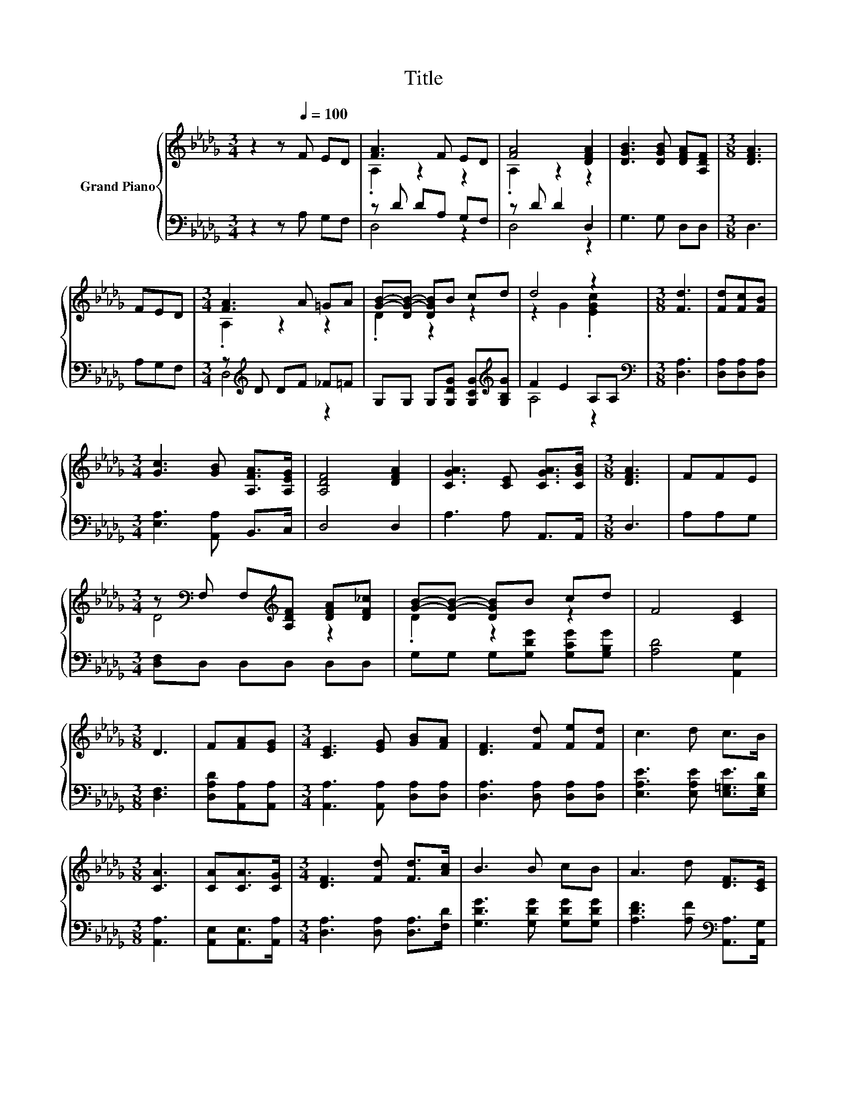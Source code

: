 X:1
T:Title
%%score { ( 1 3 ) | ( 2 4 ) }
L:1/8
M:3/4
K:Db
V:1 treble nm="Grand Piano"
V:3 treble 
V:2 bass 
V:4 bass 
V:1
 z2 z[Q:1/4=100] F ED | [FA]3 F ED | [FA]4 [DFA]2 | [DGB]3 [DGB] [DFA][A,DF] |[M:3/8] [DFA]3 | %5
 FED |[M:3/4] [FA]3 A =GA | [GB]-[DG-B-] [DGB]B cd | d4 z2 |[M:3/8] [Fd]3 | [Fd][Fc][FB] | %11
[M:3/4] [Gc]3 [GB] [A,FA]>[A,EG] | [A,DF]4 [DFA]2 | [CGA]3 [CE] [CGA]>[CGB] |[M:3/8] [DFA]3 | FFE | %16
[M:3/4] z[K:bass] F, F,[K:treble][A,DF] [DFA][DF_c] | [GB]-[DG-B-] [DGB]B cd | F4 [CE]2 | %19
[M:3/8] D3 | F[FA][EG] |[M:3/4] [CE]3 [EG] [GB][FA] | [DF]3 [Fd] [Fe][Fd] | c3 d c>B | %24
[M:3/8] [CA]3 | [CA][CA]>[CG] |[M:3/4] [DF]3 [Fd] [Fd]>[Ac] | B3 B cB | A3 d [DF]>[CE] | %29
[M:3/8] D3 |] %30
V:2
 z2 z A, G,F, | z D DA, G,F, | z D D2 D,2 | G,3 G, D,D, |[M:3/8] D,3 | A,G,F, | %6
[M:3/4] z[K:treble] D DF _F=F | G,G, G,[G,DG] [G,CG][K:treble][G,B,G] | F2 E2 A,A, | %9
[M:3/8][K:bass] [D,A,]3 | [D,A,][D,A,][D,A,] |[M:3/4] [E,A,]3 [A,,A,] B,,>C, | D,4 D,2 | %13
 A,3 A, A,,>A,, |[M:3/8] D,3 | A,A,G, |[M:3/4] [D,F,]D, D,D, D,D, | G,G, G,[G,DG] [G,CG][G,B,G] | %18
 [A,D]4 [A,,G,]2 |[M:3/8] [D,F,]3 | [D,A,D][A,,A,][A,,A,] |[M:3/4] [A,,A,]3 [A,,A,] [D,A,][D,A,] | %22
 [D,A,]3 [D,A,] [D,A,][D,A,] | [E,A,E]3 [E,A,E] [E,=G,E]>[E,G,D] |[M:3/8] [A,,A,]3 | %25
 [A,,E,][A,,E,]>[A,,A,] |[M:3/4] [D,A,]3 [D,A,] [D,A,]>[F,D] | [G,DG]3 [G,DG] [G,DG][G,DG] | %28
 [A,DF]3 [A,F][K:bass] [A,,A,]>[A,,G,] |[M:3/8] [D,F,]3 |] %30
V:3
 x6 | .A,2 z2 z2 | .A,2 z2 z2 | x6 |[M:3/8] x3 | x3 |[M:3/4] .A,2 z2 z2 | .D2 z2 z2 | %8
 z2 G2 .[EGc]2 |[M:3/8] x3 | x3 |[M:3/4] x6 | x6 | x6 |[M:3/8] x3 | x3 | %16
[M:3/4] D4[K:bass][K:treble] z2 | .D2 z2 z2 | x6 |[M:3/8] x3 | x3 |[M:3/4] x6 | x6 | x6 | %24
[M:3/8] x3 | x3 |[M:3/4] x6 | x6 | x6 |[M:3/8] x3 |] %30
V:4
 x6 | D,4 z2 | D,4 z2 | x6 |[M:3/8] x3 | x3 |[M:3/4] D,4[K:treble] z2 | x5[K:treble] x | A,4 z2 | %9
[M:3/8][K:bass] x3 | x3 |[M:3/4] x6 | x6 | x6 |[M:3/8] x3 | x3 |[M:3/4] x6 | x6 | x6 |[M:3/8] x3 | %20
 x3 |[M:3/4] x6 | x6 | x6 |[M:3/8] x3 | x3 |[M:3/4] x6 | x6 | x4[K:bass] x2 |[M:3/8] x3 |] %30

